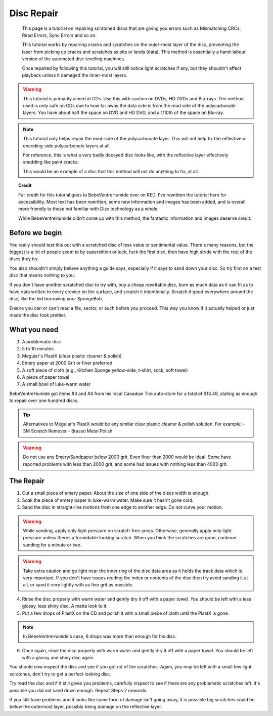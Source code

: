 Disc Repair
===========

.. epigraph::
   This page is a tutorial on repairing scratched discs that are giving you errors such as
   Mismatching CRCs, Read Errors, Sync Errors and so on.

   This tutorial works by repairing cracks and scratches on the outer-most layer of the disc,
   preventing the laser from picking up cracks and scratches as pits or lands (data).
   This method is essentially a hand-labour version of the automated disc levelling machines.

   Once repaired by following this tutorial, you will still notice light scratches if any, but they
   shouldn't affect playback unless it damaged the inner-most layers.

.. warning::
   This tutorial is primarily aimed at CDs. Use this with caution on DVDs, HD DVDs and Blu-rays.
   The method used is only safe on CDs due to how far away the data side is from the read side of
   the polycarbonate layers. You have about half the space on DVD and HD DVD, and a 1/10th of the
   space on Blu-ray.

   .. thumbnail:: _static/images/disc-repair/data-distance.webp
      :width: 500px
      :title: The green line is the start of the data side, showing the depth of the data layer.

.. note::
   This tutorial only helps repair the read-side of the polycarbonate layer. This will not help
   fix the reflective or encoding-side polycarbonate layers at all.

   .. thumbnail:: _static/images/disc-repair/dvd-layers.webp
      :width: 100%
      :title: SS SL DVD Layers. SS DL DVDs have Data-encoding on both polycarbonate layers.

   For reference, this is what a very badly decayed disc looks like, with the reflective layer
   effectively shedding like paint cracks:

   .. thumbnail:: _static/images/disc-repair/damaged-reflective-layer.webp
      :width: 100%
      :title: Very badly decayed disc with reflective layer cracking like paint.

   This would be an example of a disc that this method will not do anything to fix, at all. 

.. topic:: Credit
   
   Full credit for this tutorial goes to BebeVentreHumide over on RED. I've rewritten the tutorial
   here for accessibility. Most text has been rewritten, some new information and images has been
   added, and is overall more friendly to those not familiar with Disc technology as a whole.

   While BebeVentreHumide didn't come up with this method, the fantastic information and images
   deserve credit.

Before we begin
---------------

You really should test this out with a scratched disc of less value or sentimental value. There's
many reasons, but the biggest is a lot of people seem to by superstition or luck, fuck the first
disc, then have high stride with the rest of the discs they try.

You also shouldn't simply believe anything a guide says, especially if it says to sand down your
disc. So try first on a test disc that means nothing to you.

If you don't have another scratched disc to try with, buy a cheap rewritable disc, burn as much
data as it can fit as to have data written to every crevice on the surface, and scratch it
intentionally. Scratch it good everywhere around the disc, like the kid borrowing your SpongeBob.

Ensure you can or can't read a file, sector, or such before you proceed. This way you know if it
actually helped or just made the disc look prettier.

What you need
-------------

.. thumbnail:: _static/images/disc-repair/what-you-need.webp
    :width: 500px
    :title: What you need for Disc repair.

1. A problematic disc
2. 5 to 10 minutes
3. Meguiar's PlastX (clear plastic cleaner & polish)
4. Emery paper at 2000 Grit or finer preferred
5. A soft piece of cloth (e.g., Kitchen Sponge yellow-side, t-shirt, sock, soft towel)
6. A piece of paper towel
7. A small bowl of luke-warm water

BebeVentreHumide got items #3 and #4 from his local Canadian Tire auto-store for a total of
$13.49, stating as enough to repair over one hundred discs.

.. tip::
    Alternatives to Meguiar's PlastX would be any similar clear plastic cleaner & polish solution.
    For example:
    - 3M Scratch Remover
    - Brasso Metal Polish

.. warning::
    Do not use any Emery/Sandpaper below 2000 grit. Even finer than 2000 would be ideal.
    Some have reported problems with less than 2000 grit, and some had issues with nothing less
    than 4000 grit.

The Repair
----------

1. Cut a small piece of emery paper. About the size of one side of the discs width is enough.
2. Soak the piece of emery paper in luke-warm water. Make sure it hasn't gone cold.
3. Sand the disc in straight-line motions from one edge to another edge. Do not curve your motion.

.. warning::
    While sanding, apply only light pressure on scratch-free areas. Otherwise, generally apply only
    light pressure unless theres a formidable looking scratch. When you think the scratches are
    gone, continue sanding for a minute or two.

.. warning::
    Take extra caution and go light near the inner ring of the disc data area as it holds the track
    data which is very important. If you don't have issues reading the index or contents of the
    disc then try avoid sanding it at all, or sand it very lightly with as fine grit as possible. 

.. thumbnail:: _static/images/disc-repair/sanding.webp
    :width: 300px
    :title: Example motion of the Repair process so far.

4. Rinse the disc properly with warm water and gently dry it off with a paper towel. You should be
   left with a less glossy, less shiny disc. A matte look to it.
5. Put a few drops of PlastX on the CD and polish it with a small piece of cloth until the PlastX
   is gone.

.. note::
   In BebeVentreHumide's case, 6 drops was more than enough for his disc.

6. Once again, rinse the disc properly with warm water and gently dry it off with a paper towel.
   You should be left with a glossy and shiny disc again.

You should now inspect the disc and see if you got rid of the scratches. Again, you may be left
with a small few light scratches, don't try to get a perfect looking disc.

Try read the disc and if it still gives you problems, carefully inspect to see if there are any
problematic scratches left. It's possible you did not sand down enough. Repeat Steps 2 onwards.

If you still have problems and it looks like some form of damage isn't going away, it is possible
big scratches could be below the outermost layer, possibly being damage on the reflective layer.

.. thumbnail:: _static/images/disc-repair/before-after.webp
    :width: 600px
    :title: A before and after of a CD when using this method.
